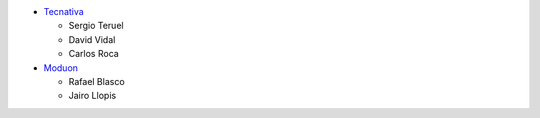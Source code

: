 * `Tecnativa <https://www.tecnativa.com>`_

  * Sergio Teruel
  * David Vidal
  * Carlos Roca

* `Moduon <https://www.moduon.team>`_

  * Rafael Blasco
  * Jairo Llopis
